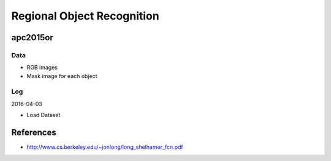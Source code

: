 Regional Object Recognition
===========================


apc2015or
---------

Data
++++

- RGB images
- Mask image for each object


.. todo:: Load Dataset


Log
+++

2016-04-03

- Load Dataset



References
----------

- http://www.cs.berkeley.edu/~jonlong/long_shelhamer_fcn.pdf

